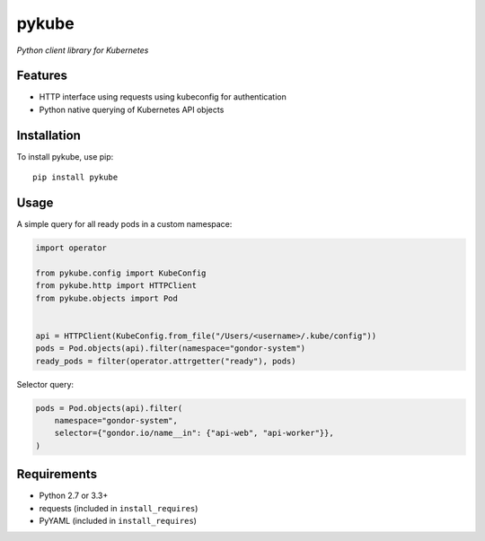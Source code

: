 ======
pykube
======

*Python client library for Kubernetes*

.. image:: https://img.shields.io/pypi/dm/pykube.svg
    :target:  https://pypi.python.org/pypi/pykube/

.. image:: https://img.shields.io/pypi/v/pykube.svg
    :target:  https://pypi.python.org/pypi/pykube/

.. image:: https://img.shields.io/badge/license-apache-blue.svg
    :target:  https://pypi.python.org/pypi/pykube/

Features
========

* HTTP interface using requests using kubeconfig for authentication
* Python native querying of Kubernetes API objects

Installation
============

To install pykube, use pip::

    pip install pykube

Usage
=====

A simple query for all ready pods in a custom namespace:

.. code:: python

    import operator

    from pykube.config import KubeConfig
    from pykube.http import HTTPClient
    from pykube.objects import Pod


    api = HTTPClient(KubeConfig.from_file("/Users/<username>/.kube/config"))
    pods = Pod.objects(api).filter(namespace="gondor-system")
    ready_pods = filter(operator.attrgetter("ready"), pods)

Selector query:

.. code:: python

    pods = Pod.objects(api).filter(
        namespace="gondor-system",
        selector={"gondor.io/name__in": {"api-web", "api-worker"}},
    )

Requirements
============

* Python 2.7 or 3.3+
* requests (included in ``install_requires``)
* PyYAML (included in ``install_requires``)
